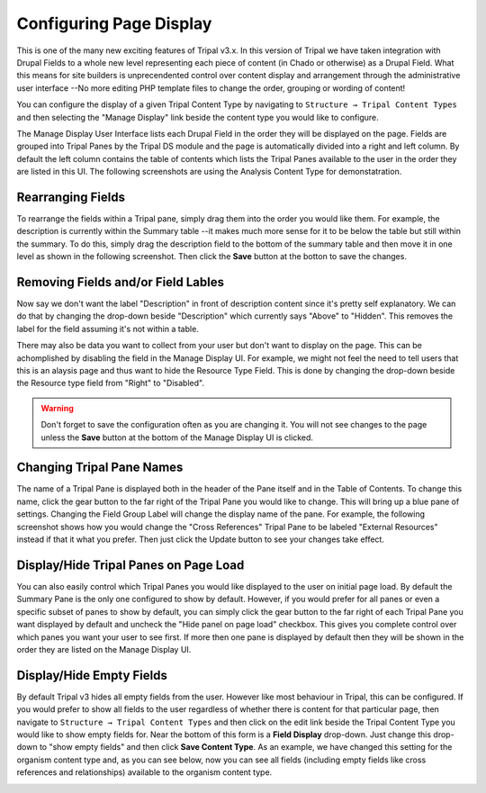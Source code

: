 
Configuring Page Display
=========================


This is one of the many new exciting features of Tripal v3.x. In this version of Tripal we have taken integration with Drupal Fields to a whole new level representing each piece of content (in Chado or otherwise) as a Drupal Field. What this means for site builders is unprecendented control over content display and arrangement through the administrative user interface --No more editing PHP template files to change the order, grouping or wording of content!

You can configure the display of a given Tripal Content Type by navigating to ``Structure → Tripal Content Types`` and then selecting the "Manage Display" link beside the content type you would like to configure.

.. image:: ./configuring_page_display.1.png



The Manage Display User Interface lists each Drupal Field in the order they will be displayed on the page. Fields are grouped into Tripal Panes by the Tripal DS module and the page is automatically divided into a right and left column. By default the left column contains the table of contents which lists the Tripal Panes available to the user in the order they are listed in this UI. The following screenshots are using the Analysis Content Type for demonstatration.

.. image:: configuring_page_display.2.png


Rearranging Fields
~~~~~~~~~~~~~~~~~~~

To rearrange the fields within a Tripal pane, simply drag them into the order you would like them. For example, the description is currently within the Summary table --it makes much more sense for it to be below the table but still within the summary. To do this, simply drag the description field to the bottom of the summary table and then move it in one level as shown in the following screenshot. Then click the **Save** button at the botton to save the changes.

.. image:: configuring_page_display.3.rearrange.png


Removing Fields and/or Field Lables
~~~~~~~~~~~~~~~~~~~~~~~~~~~~~~~~~~~~~

Now say we don't want the label "Description" in front of description content since it's pretty self explanatory. We can do that by changing the drop-down beside "Description" which currently says "Above" to "Hidden". This removes the label for the field assuming it's not within a table.

There may also be data you want to collect from your user but don't want to display on the page. This can be achomplished by disabling the field in the Manage Display UI. For example, we might not feel the need to tell users that this is an alaysis page and thus want to hide the Resource Type Field. This is done by changing the drop-down beside the Resource type field from "Right" to "Disabled".

.. warning::

  Don't forget to save the configuration often as you are changing it. You will not see changes to the page unless the **Save** button at the bottom of the Manage Display UI is clicked.

Changing Tripal Pane Names
~~~~~~~~~~~~~~~~~~~~~~~~~~~~

The name of a Tripal Pane is displayed both in the header of the Pane itself and in the Table of Contents. To change this name, click the gear button to the far right of the Tripal Pane you would like to change. This will bring up a blue pane of settings. Changing the Field Group Label will change the display name of the pane. For example, the following screenshot shows how you would change the "Cross References" Tripal Pane to be labeled "External Resources" instead if that it what you prefer. Then just click the Update button to see your changes take effect.

.. image:: ./configuring_page_display.4.png


Display/Hide Tripal Panes on Page Load
~~~~~~~~~~~~~~~~~~~~~~~~~~~~~~~~~~~~~~~~~

You can also easily control which Tripal Panes you would like displayed to the user on initial page load. By default the Summary Pane is the only one configured to show by default. However, if you would prefer for all panes or even a specific subset of panes to show by default, you can simply click the gear button to the far right of each Tripal Pane you want displayed by default and uncheck the "Hide panel on page load" checkbox. This gives you complete control over which panes you want your user to see first. If more then one pane is displayed by default then they will be shown in the order they are listed on the Manage Display UI.

Display/Hide Empty Fields
~~~~~~~~~~~~~~~~~~~~~~~~~~~~

By default Tripal v3 hides all empty fields from the user. However like most behaviour in Tripal, this can be configured. If you would prefer to show all fields to the user regardless of whether there is content for that particular page, then navigate to ``Structure → Tripal Content Types`` and then click on the edit link beside the Tripal Content Type you would like to show empty fields for. Near the bottom of this form is a **Field Display** drop-down. Just change this drop-down to "show empty fields" and then click **Save Content Type**. As an example, we have changed this setting for the organism content type and, as you can see below, now you can see all fields (including empty fields like cross references and relationships) available to the organism content type.

.. image:: ./configuring_page_display.5.png
